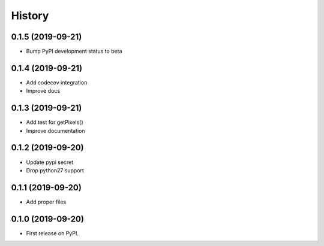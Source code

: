 =======
History
=======

0.1.5 (2019-09-21)
------------------

* Bump PyPI development status to beta

0.1.4 (2019-09-21)
------------------

* Add codecov integration
* Improve docs

0.1.3 (2019-09-21)
------------------

* Add test for getPixels()
* Improve documentation

0.1.2 (2019-09-20)
------------------

* Update pypi secret
* Drop python27 support

0.1.1 (2019-09-20)
------------------

* Add proper files

0.1.0 (2019-09-20)
------------------

* First release on PyPI.
